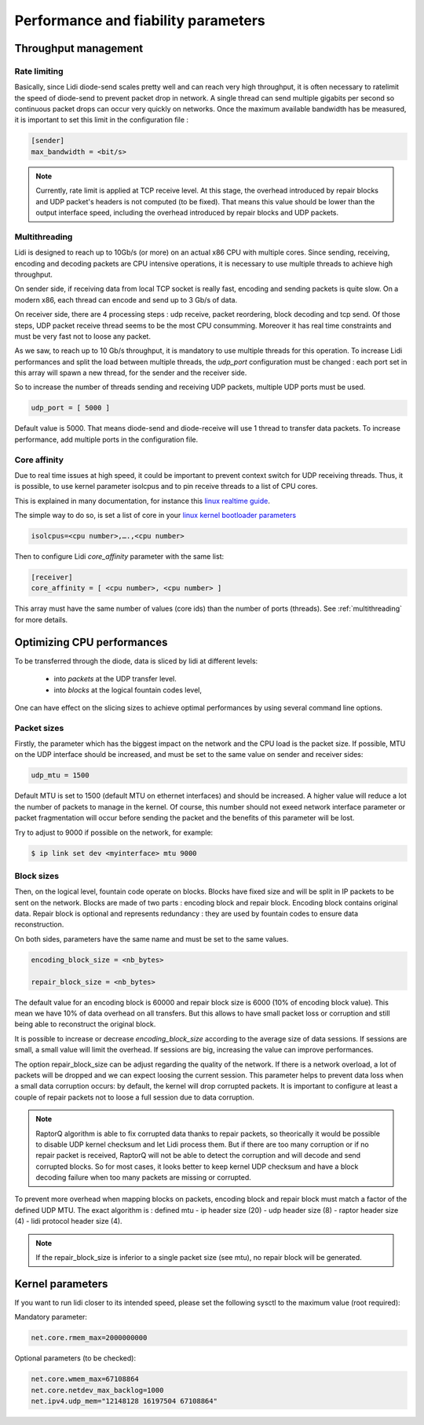 Performance and fiability parameters
====================================

Throughput management
---------------------

.. _ratelimit:

Rate limiting
^^^^^^^^^^^^^

Basically, since Lidi diode-send scales pretty well and can reach very high throughput, it is often necessary to ratelimit the speed of diode-send to prevent packet drop in network.
A single thread can send multiple gigabits per second so continuous packet drops can occur very quickly on networks. Once the maximum available bandwidth has be measured, it is important to set this limit in the configuration file :

.. code-block::

   [sender]
   max_bandwidth = <bit/s>

.. note::

   Currently, rate limit is applied at TCP receive level. At this stage, the overhead introduced by repair blocks and UDP packet's headers is not computed (to be fixed). That means this value should be lower than the output interface speed, including the overhead introduced by repair blocks and UDP packets.

.. _multithreading:

Multithreading
^^^^^^^^^^^^^^

Lidi is designed to reach up to 10Gb/s (or more) on an actual x86 CPU with multiple cores.
Since sending, receiving, encoding and decoding packets are CPU intensive operations, it is necessary to use multiple threads to achieve high throughput.

On sender side, if receiving data from local TCP socket is really fast, encoding and sending packets is quite slow. On a modern x86, each thread can encode and send up to 3 Gb/s of data. 

On receiver side, there are 4 processing steps : udp receive, packet reordering, block decoding and tcp send. Of those steps, UDP packet receive thread seems to be the most CPU consumming. Moreover it has real time constraints and must be very fast not to loose any packet. 

As we saw, to reach up to 10 Gb/s throughput, it is mandatory to use multiple threads for this operation. To increase Lidi performances and split the load between multiple threads, the `udp_port` configuration must be changed : each port set in this array will spawn a new thread, for the sender and the receiver side.

So to increase the number of threads sending and receiving UDP packets, multiple UDP ports must be used.

.. code-block::

   udp_port = [ 5000 ]

Default value is 5000. That means diode-send and diode-receive will use 1 thread to transfer data packets. To increase performance, add multiple ports in the configuration file.

.. _affinity:

Core affinity
^^^^^^^^^^^^^

Due to real time issues at high speed, it could be important to prevent context switch for UDP receiving threads. Thus, it is possible, to use kernel parameter isolcpus and to pin receive threads to a list of CPU cores.

This is explained in many documentation, for instance this `linux realtime guide <https://linux.enea.com/4.0/documentation/html/book-enea-linux-realtime-guide/#rt--core-isolation>`_.

The simple way to do so, is set a list of core in your `linux kernel bootloader parameters <https://wiki.linuxfoundation.org/realtime/documentation/howto/tools/cpu-partitioning/isolcpus>`_

.. code-block::

   isolcpus=<cpu number>,….,<cpu number>

Then to configure Lidi `core_affinity` parameter with the same list:

.. code-block::

   [receiver]
   core_affinity = [ <cpu number>, <cpu number> ]

This array must have the same number of values (core ids) than the number of ports (threads). See :ref:`multithreading` for more details.


Optimizing CPU performances
---------------------------

To be transferred through the diode, data is sliced by lidi at different levels:

 - into `packets` at the UDP transfer level.
 - into `blocks` at the logical fountain codes level,

One can have effect on the slicing sizes to achieve optimal performances by using several command line options.

.. _mtu:

Packet sizes
^^^^^^^^^^^^

Firstly, the parameter which has the biggest impact on the network and the CPU load is the packet size.
If possible, MTU on the UDP interface should be increased, and must be set to the same value on sender and receiver sides:

.. code-block::

   udp_mtu = 1500

Default MTU is set to 1500 (default MTU on ethernet interfaces) and should be increased. A higher value will reduce a lot the number of packets to manage in the kernel.
Of course, this number should not exeed network interface parameter or packet fragmentation will occur before sending the packet and the benefits of this parameter will be lost.

Try to adjust to 9000 if possible on the network, for example:

.. code-block::

   $ ip link set dev <myinterface> mtu 9000

.. _raptorq:

Block sizes
^^^^^^^^^^^

Then, on the logical level, fountain code operate on blocks. Blocks have fixed size and will be split in IP packets to be sent on the network. 
Blocks are made of two parts : encoding block and repair block. Encoding block contains original data. Repair block is optional and represents redundancy : they are used by fountain codes to ensure data reconstruction.

On both sides, parameters have the same name and must be set to the same values.

.. code-block::

   encoding_block_size = <nb_bytes>
  
   repair_block_size = <nb_bytes>

The default value for an encoding block is 60000 and repair block size is 6000 (10% of encoding block value). This mean we have 10% of data overhead on all transfers. But this allows to have small packet loss or corruption and still being able to reconstruct the original block.

It is possible to increase or decrease `encoding_block_size` according to the average size of data sessions. If sessions are small, a small value will limit the overhead. If sessions are big, increasing the value can improve performances. 

The option repair_block_size can be adjust regarding the quality of the network. If there is a network overload, a lot of packets will be dropped and we can expect loosing the current session. This parameter helps to prevent data loss when a small data corruption occurs: by default, the kernel will drop corrupted packets. It is important to configure at least a couple of repair packets not to loose a full session due to data corruption.

.. note::

   RaptorQ algorithm is able to fix corrupted data thanks to repair packets, so theorically it would be possible to disable UDP kernel checksum and let Lidi process them. But if there are too many corruption or if no repair packet is received, RaptorQ will not be able to detect the corruption and will decode and send corrupted blocks. So for most cases, it looks better to keep kernel UDP checksum and have a block decoding failure when too many packets are missing or corrupted.

To prevent more overhead when mapping blocks on packets, encoding block and repair block must match a factor of the defined UDP MTU. The exact algorithm is : defined mtu - ip header size (20) - udp header size (8) - raptor header size (4) - lidi protocol header size (4).

.. note::

   If the repair_block_size is inferior to a single packet size (see mtu), no repair block will be generated.

.. _Tweaking parameters:

Kernel parameters
-----------------

If you want to run lidi closer to its intended speed, please set the following sysctl to the maximum value (root required):

Mandatory parameter:

.. code-block::

   net.core.rmem_max=2000000000

Optional parameters (to be checked):

.. code-block::

   net.core.wmem_max=67108864
   net.core.netdev_max_backlog=1000
   net.ipv4.udp_mem="12148128 16197504 67108864"

